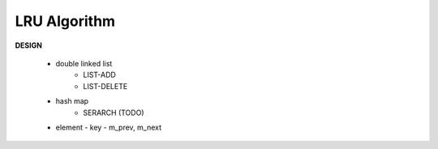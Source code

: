 *************
LRU Algorithm
*************

**DESIGN**

   * double linked list
      - LIST-ADD
      - LIST-DELETE

   * hash map
      - SERARCH   (TODO)

   * element
     - key
     - m_prev, m_next
